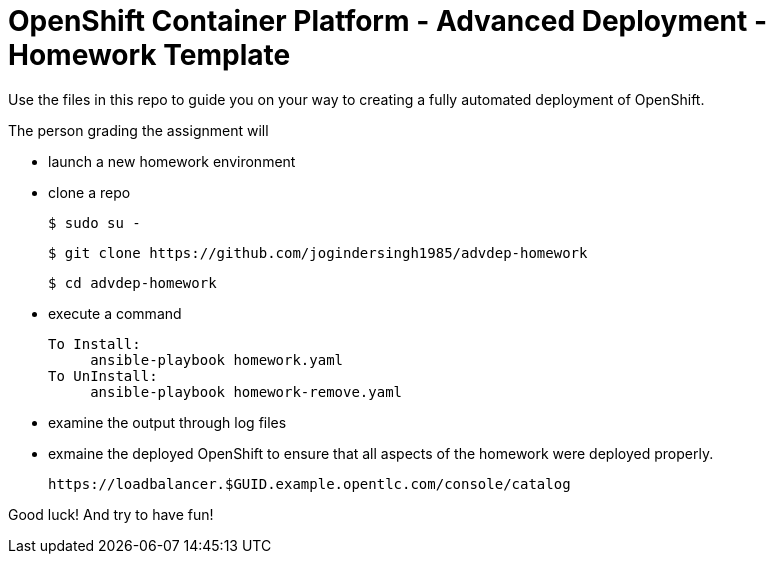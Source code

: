 = OpenShift Container Platform - Advanced Deployment - Homework Template

Use the files in this repo to guide you on your way to creating
a fully automated deployment of OpenShift.

The person grading the assignment will 

* launch a new homework environment
* clone a repo

     $ sudo su -

     $ git clone https://github.com/jogindersingh1985/advdep-homework

     $ cd advdep-homework

* execute a command

     To Install: 
          ansible-playbook homework.yaml
     To UnInstall:
          ansible-playbook homework-remove.yaml

* examine the output through log files

* exmaine the deployed OpenShift to ensure that all aspects of the homework were deployed properly.

     https://loadbalancer.$GUID.example.opentlc.com/console/catalog

Good luck!  And try to have fun!



